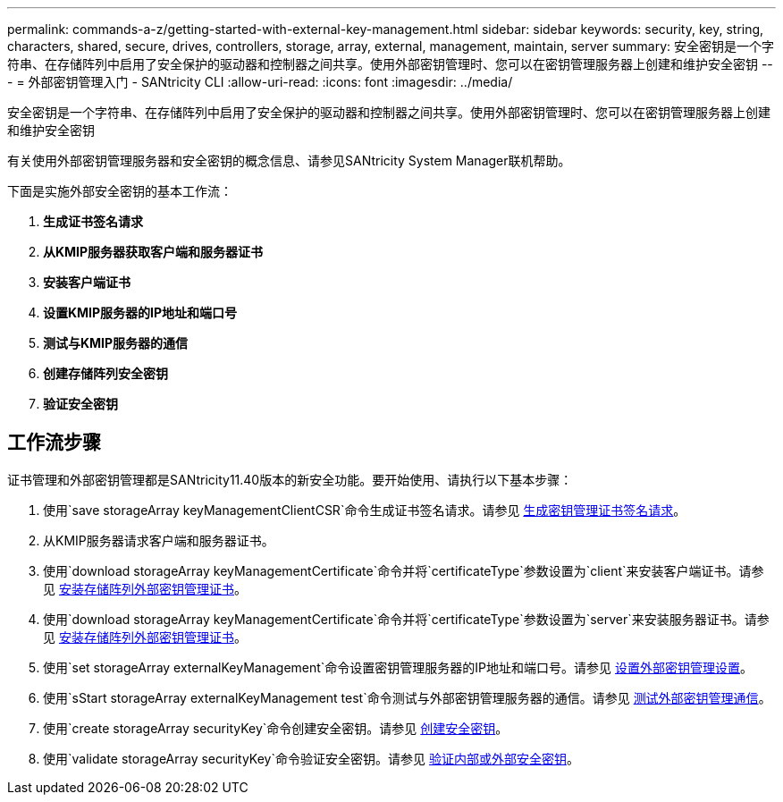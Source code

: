 ---
permalink: commands-a-z/getting-started-with-external-key-management.html 
sidebar: sidebar 
keywords: security, key, string, characters, shared, secure, drives, controllers, storage, array, external, management, maintain, server 
summary: 安全密钥是一个字符串、在存储阵列中启用了安全保护的驱动器和控制器之间共享。使用外部密钥管理时、您可以在密钥管理服务器上创建和维护安全密钥 
---
= 外部密钥管理入门 - SANtricity CLI
:allow-uri-read: 
:icons: font
:imagesdir: ../media/


[role="lead"]
安全密钥是一个字符串、在存储阵列中启用了安全保护的驱动器和控制器之间共享。使用外部密钥管理时、您可以在密钥管理服务器上创建和维护安全密钥

有关使用外部密钥管理服务器和安全密钥的概念信息、请参见SANtricity System Manager联机帮助。

下面是实施外部安全密钥的基本工作流：

. *生成证书签名请求*
. *从KMIP服务器获取客户端和服务器证书*
. *安装客户端证书*
. *设置KMIP服务器的IP地址和端口号*
. *测试与KMIP服务器的通信*
. *创建存储阵列安全密钥*
. *验证安全密钥*




== 工作流步骤

证书管理和外部密钥管理都是SANtricity11.40版本的新安全功能。要开始使用、请执行以下基本步骤：

. 使用`save storageArray keyManagementClientCSR`命令生成证书签名请求。请参见 xref:save-storagearray-keymanagementclientcsr.adoc[生成密钥管理证书签名请求]。
. 从KMIP服务器请求客户端和服务器证书。
. 使用`download storageArray keyManagementCertificate`命令并将`certificateType`参数设置为`client`来安装客户端证书。请参见 xref:download-storagearray-keymanagementcertificate.adoc[安装存储阵列外部密钥管理证书]。
. 使用`download storageArray keyManagementCertificate`命令并将`certificateType`参数设置为`server`来安装服务器证书。请参见 xref:download-storagearray-keymanagementcertificate.adoc[安装存储阵列外部密钥管理证书]。
. 使用`set storageArray externalKeyManagement`命令设置密钥管理服务器的IP地址和端口号。请参见 xref:set-storagearray-externalkeymanagement.adoc[设置外部密钥管理设置]。
. 使用`sStart storageArray externalKeyManagement test`命令测试与外部密钥管理服务器的通信。请参见 xref:start-storagearray-externalkeymanagement-test.adoc[测试外部密钥管理通信]。
. 使用`create storageArray securityKey`命令创建安全密钥。请参见 xref:create-storagearray-securitykey.adoc[创建安全密钥]。
. 使用`validate storageArray securityKey`命令验证安全密钥。请参见 xref:validate-storagearray-securitykey.adoc[验证内部或外部安全密钥]。

